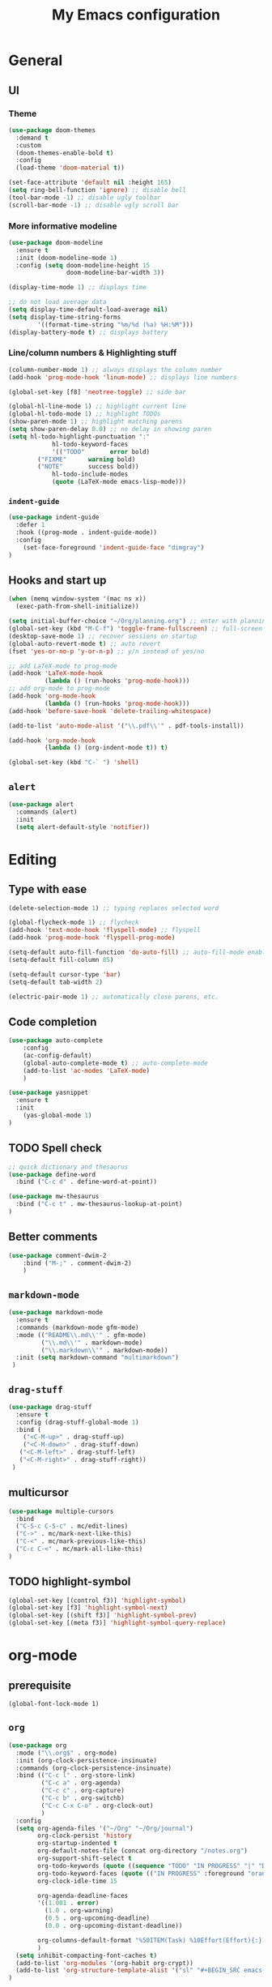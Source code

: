 #+TITLE: My Emacs configuration

* General
** UI
*** Theme
#+BEGIN_SRC emacs-lisp
(use-package doom-themes
  :demand t
  :custom
  (doom-themes-enable-bold t)
  :config
  (load-theme 'doom-material t))

(set-face-attribute 'default nil :height 165)
(setq ring-bell-function 'ignore) ;; disable bell
(tool-bar-mode -1) ;; disable ugly toolbar
(scroll-bar-mode -1) ;; disable ugly scroll bar
#+END_SRC

*** More informative modeline
#+BEGIN_SRC emacs-lisp
(use-package doom-modeline
  :ensure t
  :init (doom-modeline-mode 1)
  :config (setq doom-modeline-height 15
                doom-modeline-bar-width 3))

(display-time-mode 1) ;; displays time

;; do not load average data
(setq display-time-default-load-average nil)
(setq display-time-string-forms
        '((format-time-string "%m/%d (%a) %H:%M")))
(display-battery-mode t) ;; displays battery
#+END_SRC

*** Line/column numbers & Highlighting stuff
#+BEGIN_SRC emacs-lisp
(column-number-mode 1) ;; always displays the column number
(add-hook 'prog-mode-hook 'linum-mode) ;; displays line numbers

(global-set-key [f8] 'neotree-toggle) ;; side bar

(global-hl-line-mode 1) ;; highlight current line
(global-hl-todo-mode 1) ;; highlight TODOs
(show-paren-mode 1) ;; highlight matching parens
(setq show-paren-delay 0.0) ;; no delay in showing paren
(setq hl-todo-highlight-punctuation ":"
			hl-todo-keyword-faces
			'(("TODO"       error bold)
        ("FIXME"      warning bold)
        ("NOTE"       success bold))
			hl-todo-include-modes
			(quote (LaTeX-mode emacs-lisp-mode)))
#+END_SRC

*** =indent-guide=
#+BEGIN_SRC emacs-lisp
(use-package indent-guide
  :defer 1
  :hook ((prog-mode . indent-guide-mode))
  :config
    (set-face-foreground 'indent-guide-face "dimgray")
)
#+END_SRC

** Hooks and start up
#+BEGIN_SRC emacs-lisp
(when (memq window-system '(mac ns x))
  (exec-path-from-shell-initialize))

(setq initial-buffer-choice "~/Org/planning.org") ;; enter with planning.org
(global-set-key (kbd "M-C-f") 'toggle-frame-fullscreen) ;; full-screen
(desktop-save-mode 1) ;; recover sessions on startup
(global-auto-revert-mode t) ;; auto revert
(fset 'yes-or-no-p 'y-or-n-p) ;; y/n instead of yes/no

;; add LaTeX-mode to prog-mode
(add-hook 'LaTeX-mode-hook
          (lambda () (run-hooks 'prog-mode-hook)))
;; add org-mode to prog-mode
(add-hook 'org-mode-hook
          (lambda () (run-hooks 'prog-mode-hook)))
(add-hook 'before-save-hook 'delete-trailing-whitespace)

(add-to-list 'auto-mode-alist '("\\.pdf\\'" . pdf-tools-install))

(add-hook 'org-mode-hook
          (lambda () (org-indent-mode t)) t)

(global-set-key (kbd "C-` ") 'shell)
#+END_SRC

** =alert=
#+BEGIN_SRC emacs-lisp
(use-package alert
  :commands (alert)
  :init
  (setq alert-default-style 'notifier))
#+END_SRC
* Editing
** Type with ease
#+BEGIN_SRC emacs-lisp
(delete-selection-mode 1) ;; typing replaces selected word

(global-flycheck-mode 1) ;; flycheck
(add-hook 'text-mode-hook 'flyspell-mode) ;; flyspell
(add-hook 'prog-mode-hook 'flyspell-prog-mode)

(setq-default auto-fill-function 'do-auto-fill) ;; auto-fill-mode enabled universally
(setq-default fill-column 85)

(setq-default cursor-type 'bar)
(setq-default tab-width 2)

(electric-pair-mode 1) ;; automatically close parens, etc.
#+END_SRC
** Code completion
#+BEGIN_SRC emacs-lisp
(use-package auto-complete
	:config
	(ac-config-default)
	(global-auto-complete-mode t) ;; auto-complete-mode
	(add-to-list 'ac-modes 'LaTeX-mode)
	)

(use-package yasnippet
  :ensure t
  :init
    (yas-global-mode 1)
)
#+END_SRC

** TODO Spell check
#+BEGIN_SRC emacs-lisp
;; quick dictionary and thesaurus
(use-package define-word
  :bind ("C-c d" . define-word-at-point))

(use-package mw-thesaurus
  :bind ("C-c t" . mw-thesaurus-lookup-at-point)
)
#+END_SRC
** Better comments
#+BEGIN_SRC emacs-lisp
(use-package comment-dwim-2
	:bind ("M-;" . comment-dwim-2)
	)
#+END_SRC
** =markdown-mode=
#+BEGIN_SRC emacs-lisp
(use-package markdown-mode
  :ensure t
  :commands (markdown-mode gfm-mode)
  :mode (("README\\.md\\'" . gfm-mode)
         ("\\.md\\'" . markdown-mode)
         ("\\.markdown\\'" . markdown-mode))
  :init (setq markdown-command "multimarkdown")
 )
#+END_SRC
** =drag-stuff=
#+BEGIN_SRC emacs-lisp
(use-package drag-stuff
  :ensure t
  :config (drag-stuff-global-mode 1)
  :bind (
    ("<C-M-up>" . drag-stuff-up)
    ("<C-M-down>" . drag-stuff-down)
   ("<C-M-left>" . drag-stuff-left)
   ("<C-M-right>" . drag-stuff-right))
 )
#+END_SRC

** multicursor
#+BEGIN_SRC emacs-lisp
(use-package multiple-cursors
  :bind
  ("C-S-c C-S-c" . mc/edit-lines)
  ("C->" . mc/mark-next-like-this)
  ("C-<" . mc/mark-previous-like-this)
  ("C-c C-<" . mc/mark-all-like-this)
)
#+END_SRC

** TODO highlight-symbol
#+BEGIN_SRC emacs-lisp
(global-set-key [(control f3)] 'highlight-symbol)
(global-set-key [f3] 'highlight-symbol-next)
(global-set-key [(shift f3)] 'highlight-symbol-prev)
(global-set-key [(meta f3)] 'highlight-symbol-query-replace)
#+END_SRC

* org-mode
** prerequisite
#+BEGIN_SRC
(global-font-lock-mode 1)
#+END_SRC
** =org=
#+BEGIN_SRC emacs-lisp
(use-package org
  :mode ("\\.org$" . org-mode)
  :init (org-clock-persistence-insinuate)
  :commands (org-clock-persistence-insinuate)
  :bind (("C-c l" . org-store-link)
         ("C-c a" . org-agenda)
         ("C-c c" . org-capture)
         ("C-c b" . org-switchb)
         ("C-c C-x C-o" . org-clock-out)
         )
  :config
  (setq org-agenda-files '("~/Org" "~/Org/journal")
        org-clock-persist 'history
        org-startup-indented t
        org-default-notes-file (concat org-directory "/notes.org")
        org-support-shift-select t
        org-todo-keywords (quote ((sequence "TODO" "IN PROGRESS" "|" "DONE")))
        org-todo-keyword-faces (quote (("IN PROGRESS" :foreground "orange" :weight bold)))
        org-clock-idle-time 15

        org-agenda-deadline-faces
        '((1.001 . error)
          (1.0 . org-warning)
          (0.5 . org-upcoming-deadline)
          (0.0 . org-upcoming-distant-deadline))

        org-columns-default-format "%50ITEM(Task) %10Effort(Effort){:} %10CLOCKSUM"
        )
  (setq inhibit-compacting-font-caches t)
  (add-to-list 'org-modules '(org-habit org-crypt))
  (add-to-list 'org-structure-template-alist '("sl" "#+BEGIN_SRC emacs-lisp\n?\n#+END_SRC"))
)
#+END_SRC

** =org-capture=
#+BEGIN_SRC emacs-lisp
(use-package org-capture
  :config
  ;; append to the last headline by default
  ;; does not support multiple entries within the same day
  (defun org-journal-find-location ()
    (org-journal-new-entry t)
    (goto-char (point-max))
    (re-search-backward "^\\*")
    )

  (setq org-capture-templates
      '(("t" "TODO Entry" entry (file "~/Org/Planning.org")
         "* TODO %^{Description}\n")
        ("j" "Journal Entry" entry
           (function org-journal-find-location)
           "* %(format-time-string org-journal-time-format) %^{Title}\n%?")
        ("r" "Weekly Review" entry
           (function org-journal-find-location)
           "* Weekly Review %(format-time-string org-journal-time-format)\n%i%?" :created t)
        ("k" "Quote" entry (file "~/Org/Babel/quotes.org")
         "* %^{Author}, /%^{Work}/\n%U\n%i#+BEGIN_QUOTE\n%?\n#+END_QUOTE\n")
        ("b" "Book" entry (file "~/Org/Babel/books.org")
         "* TODO %^{Work}\n+ %^{Author}\n+ %u\n")
        )
      )
)
#+END_SRC

** =org-bullets=
#+BEGIN_SRC emacs-lisp
(use-package org-bullets
	:ensure t
	:config
	(add-hook 'org-mode-hook (lambda () (org-bullets-mode 1))))
#+END_SRC

** =org-journal=
#+BEGIN_SRC emacs-lisp
(use-package org-journal
  :ensure t
  :init
  :custom
  (org-journal-file-type 'yearly)
  (org-journal-file-format "%Y.org")
  (org-journal-dir  "~/Org/journal/")
  (org-journal-date-format "%A, %m/%d/%Y")
  (org-journal-time-format "%H:%M")
  (org-journal-encrypt-journal t)
  (org-journal-enable-encryption t)
	)
#+END_SRC

** =org-pomodoro=
#+BEGIN_SRC emacs-lisp
(use-package org-pomodoro
  :ensure t
  :after org
  :bind (("C-c p" . org-pomodoro))
  :config
  (setq org-pomodoro-ticking-sound-p nil
        org-clock-modeline-total 'today
        org-pomodoro-length 50
        org-pomodoro-short-break-length 5
        org-pomodoro-long-break-length 10
        org-pomodoro-long-break-frequency 2
        org-pomodoro-finished-sound "~/.emacs.d/audio/goes-without-saying.mp3"
        org-pomodoro-short-break-sound "~/.emacs.d/audio/deduction.mp3"
        org-pomodoro-long-break-sound "~/.emacs.d/audio/solemn.mp3")
)
#+END_SRC
* LaTeX
** Set path
#+BEGIN_SRC emacs-lisp
(setenv "PATH" (concat (getenv "PATH") ":/Library/TeX/texbin/"))
(setq exec-path (append exec-path '("/Library/TeX/texbin/")))
;; Add /Library/TeX/texbin/ to emacs' PATH variable
(setenv "PATH" (concat (getenv "PATH") ":/usr/local/bin/"))
(setq exec-path (append exec-path '("/usr/local/bin/")))
#+END_SRC

** =AUCTeX=
#+BEGIN_SRC emacs-lisp
  (eval-after-load 'latex
    '(setq LaTeX-clean-intermediate-suffixes
           (append LaTeX-clean-intermediate-suffixes
                   (list "\\.fdb_latexmk" "\\.tex~" "\\.log" "\\.tdo"))
           LaTeX-clean-output-suffixes
           (append LaTeX-clean-output-suffixes
                   (list "\\.dvi" "\\.ps" "\\.xdv" "\\.log" "\\.prv" "\\.fmt"))))

  (use-package tex
    :ensure auctex
    :mode ("\\.tex\\'" . LaTeX-mode)
    :bind ("s-[" . TeX-command-run-all) ;; C-c C-a
    :config
    (setq TeX-auto-save t
          TeX-parse-self t
          LaTeX-electric-left-right-brace 1 ;; automatic close tags
          TeX-source-correlate-method 'synctex
          TeX-source-correlate-mode t
          TeX-source-correlate-start-server t)

    (setq-default TeX-master nil)
    ;; matching dollar sign
    (add-hook 'LaTeX-mode-hook
              (lambda () (set (make-local-variable 'TeX-electric-math)(cons "$" "$")))
              'TeX-source-correlate-mode ;; correlate enabled
              )
   ;; open preview using pdf-tools
   ;; (setq TeX-view-program-selection '((output-pdf "PDF Tools"))
   ;;    TeX-view-program-list '(("PDF Tools" TeX-pdf-tools-sync-view)))

   (add-hook 'LaTeX-mode-hook 'turn-on-reftex)
   (setq reftex-plug-into-AUCTeX t)

     ;; DEPRECATED
     ;; use Skim as external viewer
     (add-hook 'LaTeX-mode-hook
               (lambda()
               (add-to-list 'TeX-expand-list
                            '("%q" skim-make-url))))
     (defun skim-make-url ()
      (concat
       (TeX-current-line)
       " \""
       (expand-file-name (funcall file (TeX-output-extension) t)
                        (file-name-directory (TeX-master-file)))
       "\" \""
       (buffer-file-name)
       "\""))
     (setq TeX-view-program-list
          '(("Skim" "/Applications/Skim.app/Contents/SharedSupport/displayline %q")))
     (setq TeX-view-program-selection '((output-pdf "Skim")))
  )
#+END_SRC
** =cdlatex=
#+BEGIN_SRC emacs-lisp
(eval-after-load 'cdlatex ;; disable cdlatex auto paren
	(lambda ()
		(substitute-key-definition 'cdlatex-pbb nil cdlatex-mode-map)
		(substitute-key-definition 'cdlatex-dollar nil cdlatex-mode-map)
		))

(use-package cdlatex
	:hook (LaTeX-mode . turn-on-cdlatex)
	:ensure t
	:init
  ;; does not really work but putting them here anyways
	(setq cdlatex-math-modify-prefix 96  ;; "`"
				cdlatex-math-symbol-prefix 64) ;; "@"
  (setq cdlatex-math-symbol-alist
				'((?0 ("\\varnothing" ))
					(?e ("\\varepsilon"))
					(?> ("\\geq"))
					(?< ("\\leq" "\\vartriangleleft"))
					(123 ("\\subseteq"))
					(125 ("\\supseteq"))
          (?~ ("\\simeq" "\\approx"))
					(?! ("\\neq" "\\neg"))
          (?c ("\\circ"))
          (?. ("\\ldots" "\\cdots"))
          (?[ ("\\Longleftarrow"))
          (?] ("\\Longrightarrow"))
          (?+ ("\\oplus"))
          (?| ("\\mid"))
          (?F ("\\Phi"))
					))
	(setq cdlatex-math-modify-alist
				'((?b "\\mathbb" nil t nil nil)
					(?c "\\mathcal" nil t nil nil)
					(?2 "\\sqrt" nil t nil nil)
					(?t "\\text" nil t nil nil)
					))
  (setq cdlatex-command-alist
      '(("lcm" "Insert \\text{lcm}"
         "\\text{lcm}" cdlatex-position-cursor nil nil t)
        ("gal" "Insert \\text{Gal}()"
         "\\text{Gal}(?)" cdlatex-position-cursor nil nil t)
        ("irr" "Insert \\text{irr}_{}()"
         "\\text{irr}_{?}()" cdlatex-position-cursor nil nil t)
        ("im" "Insert \\text{im}()"
         "\\text{im}(?)" cdlatex-position-cursor nil nil t)
        ))
)
#+END_SRC
* =Magit=
#+BEGIN_SRC emacs-lisp
(use-package magit
  :config
  :bind
  ("C-x g" . magit-status))
#+END_SRC

* python
#+BEGIN_SRC emacs-lisp
(use-package elpy
  :ensure t
  :init
  (elpy-enable)
  (setq elpy-rpc-virtualenv-path 'current
        elpy-rpc-python-command "python3")
  (setq python-shell-interpreter "ipython"
        python-shell-interpreter-args "-i --simple-prompt"
  )
)

(use-package ein
  :ensure t
  )
#+END_SRC
